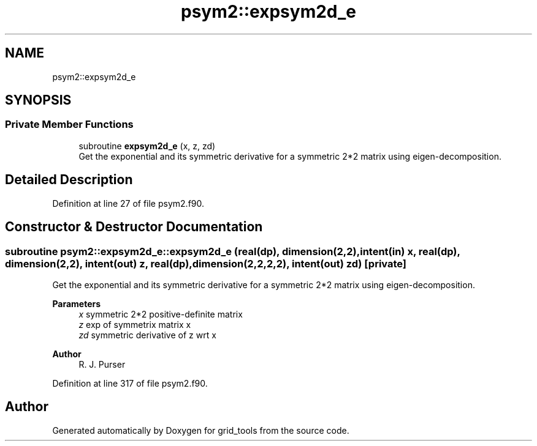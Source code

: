 .TH "psym2::expsym2d_e" 3 "Fri Apr 30 2021" "Version 1.3.0" "grid_tools" \" -*- nroff -*-
.ad l
.nh
.SH NAME
psym2::expsym2d_e
.SH SYNOPSIS
.br
.PP
.SS "Private Member Functions"

.in +1c
.ti -1c
.RI "subroutine \fBexpsym2d_e\fP (x, z, zd)"
.br
.RI "Get the exponential and its symmetric derivative for a symmetric 2*2 matrix using eigen-decomposition\&. "
.in -1c
.SH "Detailed Description"
.PP 
Definition at line 27 of file psym2\&.f90\&.
.SH "Constructor & Destructor Documentation"
.PP 
.SS "subroutine psym2::expsym2d_e::expsym2d_e (real(dp), dimension(2,2), intent(in) x, real(dp), dimension(2,2), intent(out) z, real(dp), dimension(2,2,2,2), intent(out) zd)\fC [private]\fP"

.PP
Get the exponential and its symmetric derivative for a symmetric 2*2 matrix using eigen-decomposition\&. 
.PP
\fBParameters\fP
.RS 4
\fIx\fP symmetric 2*2 positive-definite matrix 
.br
\fIz\fP exp of symmetrix matrix x 
.br
\fIzd\fP symmetric derivative of z wrt x 
.RE
.PP
\fBAuthor\fP
.RS 4
R\&. J\&. Purser 
.RE
.PP

.PP
Definition at line 317 of file psym2\&.f90\&.

.SH "Author"
.PP 
Generated automatically by Doxygen for grid_tools from the source code\&.
